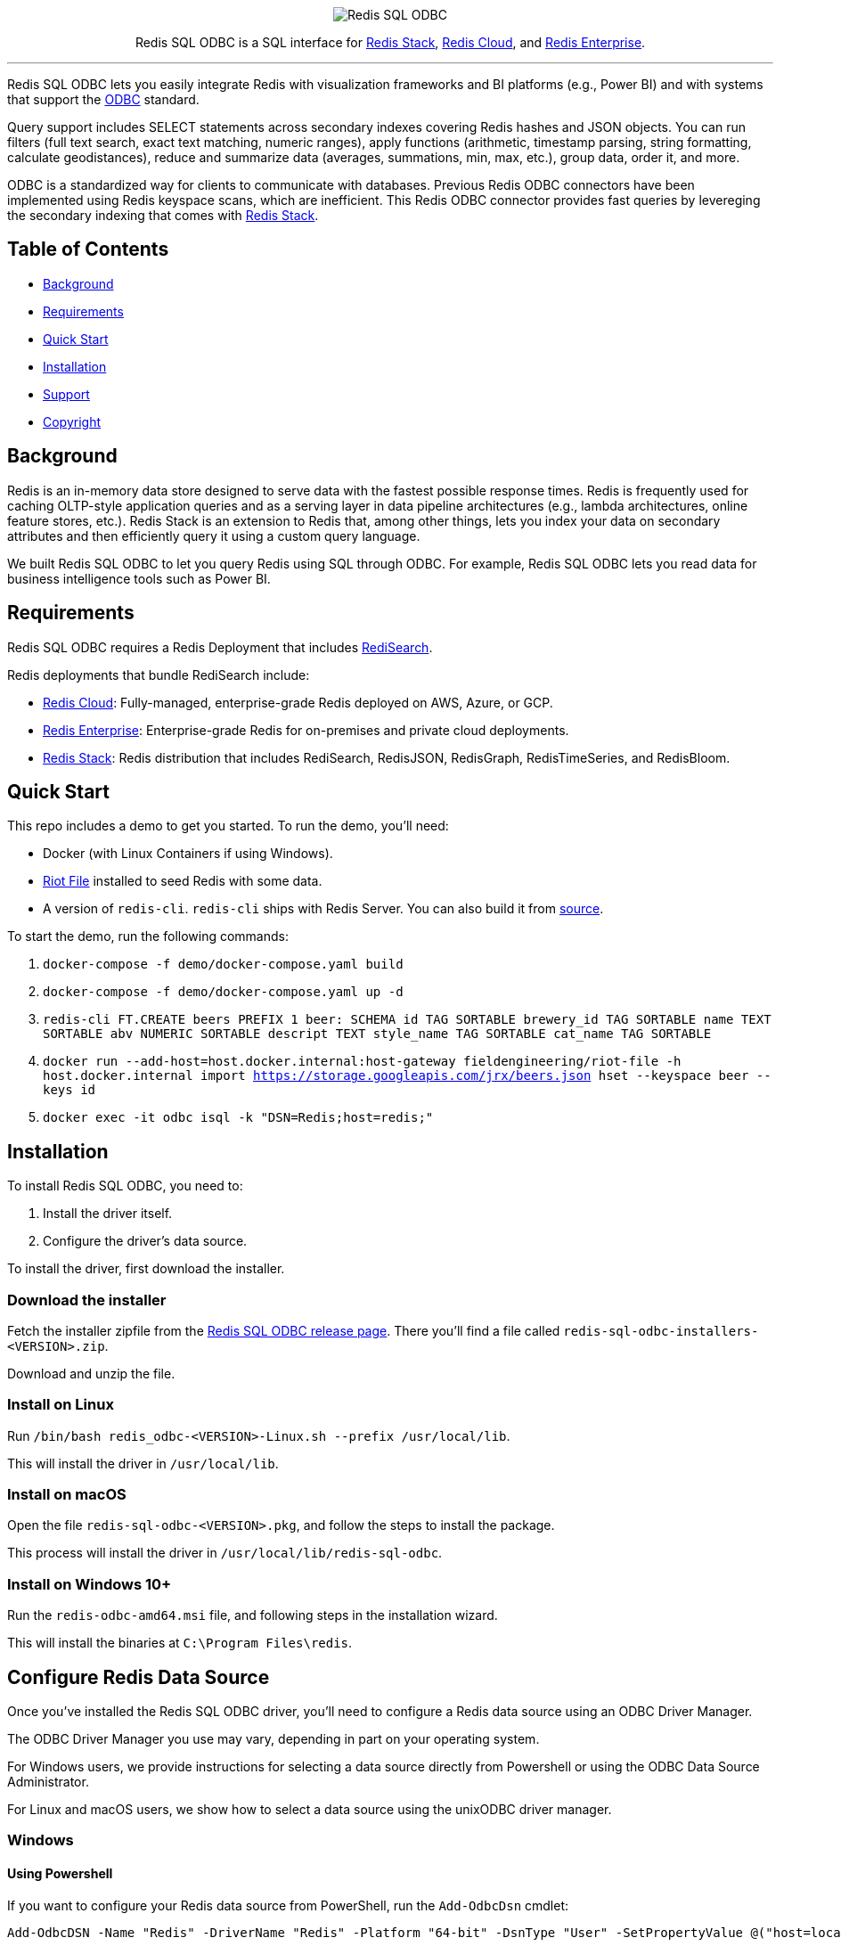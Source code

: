 :linkattrs:
:project-owner:     redis-field-engineering
:project-name:      redis-sql-odbc
:project-version:   0.0.2
:name:              Redis SQL ODBC

++++
<p align="center">
  <img alt="Redis SQL ODBC" src=".github/images/redis-sql-odbc-github-banner-light.jpg">
  <p align="center">
    Redis SQL ODBC is a SQL interface for <a href='https://redis.io/docs/stack/'>Redis Stack</a>, <a href='https://redis.com/redis-enterprise-cloud/overview/'>Redis Cloud</a>, and <a href='https://redis.com/redis-enterprise-software/overview/'>Redis Enterprise</a>.
  </p>
</p>
++++

'''

{name} lets you easily integrate Redis with visualization frameworks and BI platforms (e.g., Power BI) and with systems that support the https://en.wikipedia.org/wiki/Open_Database_Connectivity[ODBC] standard.

Query support includes SELECT statements across secondary indexes covering Redis hashes and JSON objects. You can run filters (full text search, exact text matching, numeric ranges), apply functions (arithmetic, timestamp parsing, string formatting, calculate geodistances), reduce and summarize data (averages, summations, min, max, etc.), group data, order it, and more.

ODBC is a standardized way for clients to communicate with databases. Previous Redis ODBC connectors have been implemented using Redis keyspace scans, which are inefficient. This Redis ODBC connector provides fast queries by levereging the secondary indexing that comes with https://redis.io/docs/stack/search/[Redis Stack].

== Table of Contents

* link:#background[Background]
* link:#requirements[Requirements]
* link:#quick-start[Quick Start]
* link:#installation[Installation]
* link:#support[Support]
* link:#copyright[Copyright]

== Background

Redis is an in-memory data store designed to serve data with the fastest possible response times.
Redis is frequently used for caching OLTP-style application queries and as a serving layer in data pipeline architectures (e.g., lambda architectures, online feature stores, etc.).
Redis Stack is an extension to Redis that, among other things, lets you index your data on secondary attributes and then efficiently query it using a custom query language.

We built {name} to let you query Redis using SQL through ODBC. For example, {name} lets you read data for business intelligence tools such as Power BI.

== Requirements

{name} requires a Redis Deployment that includes https://redis.io/docs/stack/search/[RediSearch].

Redis deployments that bundle RediSearch include:

* https://redis.com/try-free/[Redis Cloud]: Fully-managed, enterprise-grade Redis deployed on AWS, Azure, or GCP.
* https://redis.com/redis-enterprise-software/overview/[Redis Enterprise]: Enterprise-grade Redis for on-premises and private cloud deployments.
* https://redis.io/docs/stack/[Redis Stack]: Redis distribution that includes RediSearch, RedisJSON, RedisGraph, RedisTimeSeries, and RedisBloom.

== Quick Start

This repo includes a demo to get you started. To run the demo, you'll need:

* Docker (with Linux Containers if using Windows).
* https://github.com/redis-developer/riot[Riot File] installed to seed Redis with some data. 
* A version of `redis-cli`. `redis-cli` ships with Redis Server. You can also build it from https://github.com/redis/redis#building-redis[source].

To start the demo, run the following commands:

. `docker-compose -f demo/docker-compose.yaml build`
. `docker-compose -f demo/docker-compose.yaml up -d`
. `redis-cli FT.CREATE beers PREFIX 1 beer: SCHEMA id TAG SORTABLE brewery_id TAG SORTABLE name TEXT SORTABLE abv NUMERIC SORTABLE descript TEXT style_name TAG SORTABLE cat_name TAG SORTABLE`
. `docker run --add-host=host.docker.internal:host-gateway fieldengineering/riot-file -h host.docker.internal import https://storage.googleapis.com/jrx/beers.json hset --keyspace beer --keys id`
. `docker exec -it odbc isql -k "DSN=Redis;host=redis;"`

== Installation

To install {name}, you need to:

1. Install the driver itself.
2. Configure the driver's data source.

To install the driver, first download the installer.

=== Download the installer

Fetch the installer zipfile from the https://github.com/redis-field-engineering/redis-sql-odbc-dist/releases/latest[Redis SQL ODBC release page]. There you'll find a file called `redis-sql-odbc-installers-<VERSION>.zip`.

Download and unzip the file.

=== Install on Linux

Run `/bin/bash redis_odbc-<VERSION>-Linux.sh --prefix /usr/local/lib`.

This will install the driver in `/usr/local/lib`.

=== Install on macOS

Open the file `redis-sql-odbc-<VERSION>.pkg`, and follow the steps to install the package.

This process will install the driver in `/usr/local/lib/redis-sql-odbc`.

=== Install on Windows 10+

Run the `redis-odbc-amd64.msi` file, and following steps in the installation wizard.

This will install the binaries at `C:\Program Files\redis`.

== Configure Redis Data Source

Once you've installed the Redis SQL ODBC driver, you'll need to configure a Redis data source using an ODBC Driver Manager.

The ODBC Driver Manager you use may vary, depending in part on your operating system.

For Windows users, we provide instructions for selecting a data source directly from Powershell or using the ODBC Data Source Administrator.

For Linux and macOS users, we show how to select a data source using the unixODBC driver manager.

=== Windows

==== Using Powershell

If you want to configure your Redis data source from PowerShell, run the `Add-OdbcDsn` cmdlet:

```
Add-OdbcDSN -Name "Redis" -DriverName "Redis" -Platform "64-bit" -DsnType "User" -SetPropertyValue @("host=localhost", "port=6379", "username=default", "password=yourpassword")
```

Naturally, you should provide the `host`, `port`, and `username` your Redis deployment.

==== Using the Data Source Admin GUI

To configure your Redis data source using the Windows Data Source Admin GUI:

. Run the ODBC Data Source Administrator 64-bit.
. Under the *User DSN* or *System DSN* tab, click *Add*.

image::images/ODBC_DSN_Tab.jpg[ODBC DSN Tabs]

[start=3]
. Select the *Redis* driver as your driver.
. Click *Finish*.

image::images/Create_new_DSN.jpg[Create Redis DSN]

[start=5]
. Provide your Redis connection details in the form that appears.
. Click *OK*

image::images/Finish_DSN_config.jpg[Finish DSN Configuration]

=== Linux and macOS

To configure your data source on Linux and macOS, you can `unixODBC` and then configure your Redis settings in two `.ini` configuration files. 

The file `odbcinst.ini` defines the drivers and configuration parameters for the driver manager; `odbc.ini` defines the data sources. You can check the path of these, after unixODBC is installed by running `odbcinst -j`, later you can edit those files to adjust whatever fields you need. But for the moment, we'll use terminal commands (along with our predefined templates) to install the driver and data source.

. Install `unixODBC` using your package manager of choice. On Ubuntu, you can run `sudo apt-get install unixodbc`. On macOS, run `brew install unixodbc`.

. run `odbcinst -i -d -f driver_template`
. run `odbcinst -i -s -f dsn_template`

The templates should be adjusted for how you installed your drivers, and however your version of Redis is deployed.

== Support

{name} is supported by Redis, Inc. on a good faith effort basis. To report bugs, request features, or receive assistance, please https://github.com/{project-owner}/{project-name}/issues[file an issue].

== Copyright

The {name} is Copyright (C) 2023 Redis, Inc.
